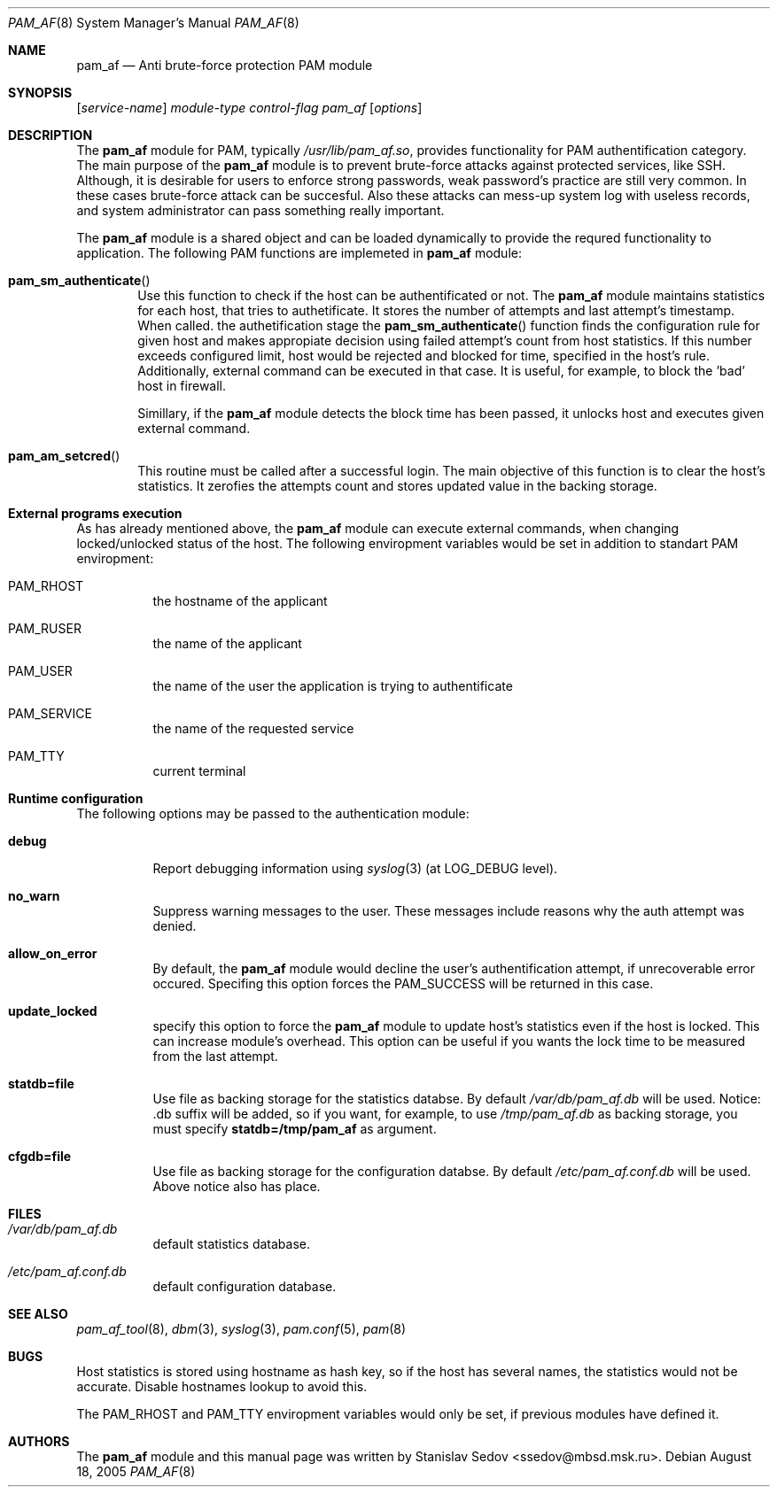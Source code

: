 .\" Copyright (c) 2005 Stanislav Sedov <ssedov@mbsd.msk.ru>
.\" Copyright (c) 2005 MBSD labs
.\" Copyright (c) 2005 by 310.ru [Tridesyatoe], Moscow, Russian Federation
.\" All rights reserved.
.\"
.\" Redistribution and use in source and binary forms, with or without
.\" modification, are permitted provided that the following conditions
.\" are met:
.\" 1. Redistributions of source code must retain the above copyright
.\"    notice, this list of conditions and the following disclaimer.
.\" 2. Redistributions in binary form must reproduce the above copyright
.\"    notice, this list of conditions and the following disclaimer in the
.\"    documentation and/or other materials provided with the distribution.
.\"
.\" THIS SOFTWARE IS PROVIDED BY THE AUTHOR AND CONTRIBUTORS ``AS IS'' AND
.\" ANY EXPRESS OR IMPLIED WARRANTIES, INCLUDING, BUT NOT LIMITED TO, THE
.\" IMPLIED WARRANTIES OF MERCHANTABILITY AND FITNESS FOR A PARTICULAR PURPOSE
.\" ARE DISCLAIMED.  IN NO EVENT SHALL THE AUTHOR OR CONTRIBUTORS BE LIABLE
.\" FOR ANY DIRECT, INDIRECT, INCIDENTAL, SPECIAL, EXEMPLARY, OR CONSEQUENTIAL
.\" DAMAGES (INCLUDING, BUT NOT LIMITED TO, PROCUREMENT OF SUBSTITUTE GOODS
.\" OR SERVICES; LOSS OF USE, DATA, OR PROFITS; OR BUSINESS INTERRUPTION)
.\" HOWEVER CAUSED AND ON ANY THEORY OF LIABILITY, WHETHER IN CONTRACT, STRICT
.\" LIABILITY, OR TORT (INCLUDING NEGLIGENCE OR OTHERWISE) ARISING IN ANY WAY
.\" OUT OF THE USE OF THIS SOFTWARE, EVEN IF ADVISED OF THE POSSIBILITY OF
.\" SUCH DAMAGE.
.\"
.\" $Id: pam_af.8,v 1.6 2005/08/30 20:34:54 stas Exp $
.\"
.Dd August 18, 2005
.Dt PAM_AF 8
.Os
.Sh NAME
.Nm pam_af
.Nd Anti brute-force protection PAM module
.Sh SYNOPSIS
.Op Ar service-name
.Ar module-type
.Ar control-flag
.Pa pam_af
.Op Ar options
.Sh DESCRIPTION
The
.Nm
module for PAM, typically
.Pa /usr/lib/pam_af.so ,
provides functionality for PAM authentification category. The main purpose of
the
.Nm
module is to prevent brute-force attacks against protected services, like
SSH. Although, it is desirable for users to enforce strong passwords, weak
password's practice are still very common. In these cases brute-force attack
can be succesful. Also these attacks can mess-up system log with useless
records, and system administrator can pass something really important.
.Pp
The
.Nm
module is a shared object and can be loaded dynamically to provide the requred
functionality to application. The following PAM functions are implemeted in
.Nm
module:
.Bl -inset -offset indent
.It Fn pam_sm_authenticate
Use this function to check if the host can be authentificated or not. The
.Nm
module maintains statistics for each host, that tries to authetificate. It
stores the number of attempts and last attempt's timestamp. When called. the
authetification stage the
.Fn pam_sm_authenticate
function finds the configuration rule for given host and makes appropiate
decision using failed attempt's count from host statistics. If this
number exceeds configured limit, host would be rejected and blocked for time,
specified in the host's rule. Additionally, external command can be executed
in that case. It is useful, for example, to block the 'bad' host in
firewall.
.Pp
Simillary, if the
.Nm
module detects the block time has been passed, it unlocks host and executes
given external command.
.It Fn pam_am_setcred
This routine must be called after a successful login. The main objective of
this function is to clear the host's statistics. It zerofies the attempts count
and stores updated value in the backing storage.
.El
.Pp
.Sh External programs execution
As has already mentioned above, the
.Nm
module can execute external commands, when changing locked/unlocked status of
the host. The following enviropment variables would be set in addition to
standart PAM enviropment:
.Bl -tag -width indent
.It Ev PAM_RHOST
the hostname of the applicant
.It Ev PAM_RUSER
the name of the applicant
.It Ev PAM_USER
the name of the user the application is trying to authentificate
.It Ev PAM_SERVICE
the name of the requested service
.It Ev PAM_TTY
current terminal
.El
.Pp
.Sh Runtime configuration
The following options may be passed to the authentication module:
.Bl -tag -width indent
.It Cm debug
Report debugging information using
.Xr syslog 3
(at
.Dv LOG_DEBUG
level).
.It Cm no_warn
Suppress warning messages to the user. These messages include reasons why
the auth attempt was denied.
.It Cm allow_on_error
By default, the
.Nm
module would decline the user's authentification attempt, if unrecoverable
error occured. Specifing this option forces the PAM_SUCCESS will be returned
in this case.
.It Cm update_locked
specify this option to force the
.Nm
module to update host's statistics even if the host is locked. This can
increase module's overhead. This option can be useful if you wants the lock
time to be measured from the last attempt.
.It Cm statdb=file
Use file as backing storage for the statistics databse. By default
.Pa /var/db/pam_af.db
will be used. Notice: .db suffix will be added, so if you want,
for example, to use
.Pa /tmp/pam_af.db
as backing storage, you must specify
.Cm statdb=/tmp/pam_af
as argument.
.It Cm cfgdb=file
Use file as backing storage for the configuration databse. By default
.Pa /etc/pam_af.conf.db
will be used. Above notice also has place.
.El
.Sh FILES
.Bl -tag -width indent
.It Pa /var/db/pam_af.db
default statistics database.
.It Pa /etc/pam_af.conf.db
default configuration database.
.El
.Sh SEE ALSO
.Xr pam_af_tool 8 ,
.Xr dbm 3 ,
.Xr syslog 3 ,
.Xr pam.conf 5 ,
.Xr pam 8
.Sh BUGS
Host statistics is stored using hostname as hash key, so if the host has
several names, the statistics would not be accurate. Disable hostnames lookup
to avoid this.
.Pp
The PAM_RHOST and PAM_TTY enviropment variables would only be set, if previous
modules have defined it.
.Sh AUTHORS
The
.Nm
module and this manual page was written by
.An Stanislav Sedov Aq ssedov@mbsd.msk.ru .
